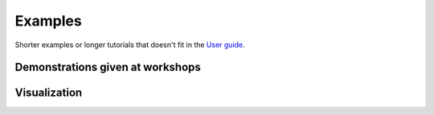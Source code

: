 ========
Examples
========

Shorter examples or longer tutorials that doesn't fit in the `User guide <index.rst>`_.

Demonstrations given at workshops
=================================

.. nbgallery::

    examples/mandm2021_sunday_short_course.ipynb

Visualization
=============

.. nbgallery::

    examples/save_nice_master_pattern_image.ipynb